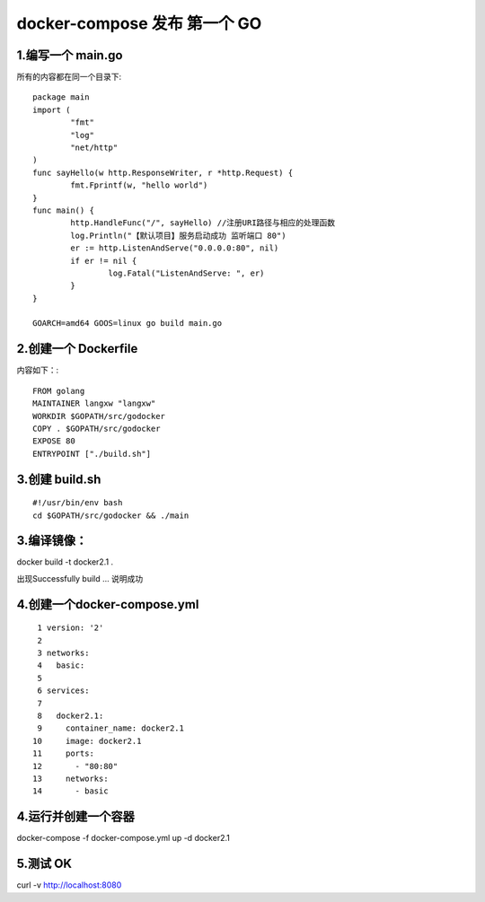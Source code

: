 docker-compose 发布 第一个 GO
######################################

1.编写一个 main.go
----------------------

所有的内容都在同一个目录下::

  package main
  import (
          "fmt"                                                                                                                                                                
          "log"
          "net/http"
  )
  func sayHello(w http.ResponseWriter, r *http.Request) {
          fmt.Fprintf(w, "hello world")  
  }
  func main() {
          http.HandleFunc("/", sayHello) //注册URI路径与相应的处理函数
          log.Println("【默认项目】服务启动成功 监听端口 80")
          er := http.ListenAndServe("0.0.0.0:80", nil)
          if er != nil {
                  log.Fatal("ListenAndServe: ", er)
          }
  }

  GOARCH=amd64 GOOS=linux go build main.go

2.创建一个 Dockerfile
--------------------------
内容如下：::

  FROM golang                                                                                                                                                                  
  MAINTAINER langxw "langxw"
  WORKDIR $GOPATH/src/godocker
  COPY . $GOPATH/src/godocker
  EXPOSE 80
  ENTRYPOINT ["./build.sh"]


3.创建  build.sh
-----------------------
::

  #!/usr/bin/env bash
  cd $GOPATH/src/godocker && ./main

3.编译镜像：
------------

docker build -t docker2.1 .

出现Successfully build … 说明成功

4.创建一个docker-compose.yml 
---------------------------------
::

    1 version: '2'                                 
    2 
    3 networks:
    4   basic:
    5 
    6 services:
    7 
    8   docker2.1:
    9     container_name: docker2.1
   10     image: docker2.1
   11     ports:
   12       - "80:80"
   13     networks:
   14       - basic

4.运行并创建一个容器
----------------------
docker-compose -f docker-compose.yml up -d docker2.1


5.测试 OK
----------

curl -v http://localhost:8080